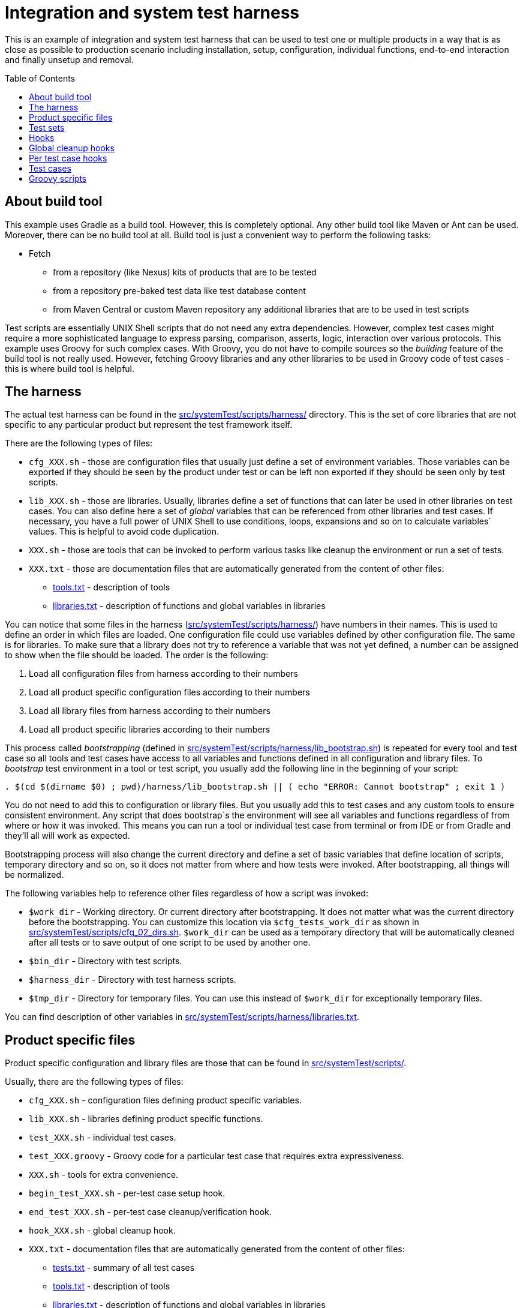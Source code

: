 :toc: macro

= Integration and system test harness

This is an example of integration and system test harness that can be used to test one or multiple products in a way that is as close as possible to production scenario including installation, setup, configuration, individual functions, end-to-end interaction and finally unsetup and removal.

toc::[]

== About build tool

This example uses Gradle as a build tool. However, this is completely optional. Any other build tool like Maven or Ant can be used. Moreover, there can be no build tool at all. Build tool is just a convenient way to perform the following tasks:

* Fetch
** from a repository (like Nexus) kits of products that are to be tested
** from a repository pre-baked test data like test database content
** from Maven Central or custom Maven repository any additional libraries that are to be used in test scripts

Test scripts are essentially UNIX Shell scripts that do not need any extra dependencies.
However, complex test cases might require a more sophisticated language to express parsing, comparison, asserts, logic, interaction over various protocols.
This example uses Groovy for such complex cases. With Groovy, you do not have to compile sources so the _building_ feature of the build tool is not really used. However, fetching Groovy libraries and any other libraries to be used in Groovy code of test cases - this is where build tool is helpful.

== The harness

The actual test harness can be found in the link:src/systemTest/scripts/harness/[] directory. This is the set of core libraries that are not specific to any particular product but represent the test framework itself.

There are the following types of files:

* `cfg_XXX.sh` - those are configuration files that usually just define a set of environment variables. Those variables can be exported if they should be seen by the product under test or can be left non exported if they should be seen only by test scripts.
* `lib_XXX.sh` - those are libraries. Usually, libraries define a set of functions that can later be used in other libraries on test cases. You can also define here a set of _global_ variables that can be referenced from other libraries and test cases. If necessary, you have a full power of UNIX Shell to use conditions, loops, expansions and so on to calculate variables` values. This is helpful to avoid code duplication.
* `XXX.sh` - those are tools that can be invoked to perform various tasks like cleanup the environment or run a set of tests.
* `XXX.txt` - those are documentation files that are automatically generated from the content of other files:
** link:src/systemTest/scripts/harness/tools.txt[tools.txt] - description of tools
** link:src/systemTest/scripts/harness/libraries.txt[libraries.txt] - description of functions and global variables in libraries

You can notice that some files in the harness (link:src/systemTest/scripts/harness/[]) have numbers in their names. This is used to define an order in which files are loaded. One configuration file could use variables defined by other configuration file. The same is for libraries. To make sure that a library does not try to reference a variable that was not yet defined, a number can be assigned to show when the file should be loaded. The order is the following:

. Load all configuration files from harness according to their numbers
. Load all product specific configuration files according to their numbers
. Load all library files from harness according to their numbers
. Load all product specific libraries according to their numbers

This process called _bootstrapping_ (defined in link:src/systemTest/scripts/harness/lib_bootstrap.sh[]) is repeated for every tool and test case so all tools and test cases have access to all variables and functions defined in all configuration and library files.
To _bootstrap_ test environment in a tool or test script, you usually add the following line in the beginning of your script:

[source,bash]
----
. $(cd $(dirname $0) ; pwd)/harness/lib_bootstrap.sh || ( echo "ERROR: Cannot bootstrap" ; exit 1 )
----

You do not need to add this to configuration or library files. But you usually add this to test cases and any custom tools to ensure consistent environment. Any script that does bootstrap`s the environment will see all variables and functions regardless of from where or how it was invoked. This means you can run a tool or individual test case from terminal or from IDE or from Gradle and they'll all will work as expected.

Bootstrapping process will also change the current directory and define a set of basic variables that define location of scripts, temporary directory and so on, so it does not matter from where and how tests were invoked. After bootstrapping, all things will be normalized.

The following variables help to reference other files regardless of how a script was invoked:

* `$work_dir` - Working directory. Or current directory after bootstrapping. It does not matter what was the current directory before the bootstrapping. You can customize this location via `$cfg_tests_work_dir` as shown in link:src/systemTest/scripts/cfg_02_dirs.sh[]. `$work_dir` can be used as a temporary directory that will be automatically cleaned after all tests or to save output of one script to be used by another one.
* `$bin_dir` - Directory with test scripts.
* `$harness_dir` - Directory with test harness scripts.
* `$tmp_dir` - Directory for temporary files. You can use this instead of `$work_dir` for exceptionally temporary files.

You can find description of other variables in link:src/systemTest/scripts/harness/libraries.txt[].

== Product specific files

Product specific configuration and library files are those that can be found in link:src/systemTest/scripts/[].

Usually, there are the following types of files:

* `cfg_XXX.sh` - configuration files defining product specific variables.
* `lib_XXX.sh` - libraries defining product specific functions.
* `test_XXX.sh` - individual test cases.
* `test_XXX.groovy` - Groovy code for a particular test case that requires extra expressiveness.
* `XXX.sh` - tools for extra convenience.
* `begin_test_XXX.sh` - per-test case setup hook.
* `end_test_XXX.sh` - per-test case cleanup/verification hook.
* `hook_XXX.sh` - global cleanup hook.
* `XXX.txt` - documentation files that are automatically generated from the content of other files:
** link:src/systemTest/scripts/tests.txt[tests.txt] - summary of all test cases
** link:src/systemTest/scripts/tools.txt[tools.txt] - description of tools
** link:src/systemTest/scripts/libraries.txt[libraries.txt] - description of functions and global variables in libraries

As with the harness, `cfg`, `lib` and `test` files are loaded or executed in the order of numbers in their name. Those numbers also help to split test cases into test sets.

== Test sets

When you have a lot of system test cases, running all of them might take a lot of time. You might want to split test cases into multiple sets grouping them by functionality and/or test type. With this, you can run all cases from one of the test sets. Or you can setup CI to run multiple tests sets in parallel on multiple machines. The more test sets you have, the greater parallelism can be.

You can also have prepare and cleanup groups of test scripts. There are the following options:

. Global prepare
. Test set specific prepare
. Per-test case prepare (hooks)
. Per-test case cleanup/verification (hooks)
. Test set specific cleanup
. Global cleanup
. Cleanup hooks

Global prepare and global cleanup are good to install, setup, configure and then remove the product(s) under test. Test set specific prepare/cleanup are good for extra configuration that is needed by a particular group of test cases.

You define test sets (including prepare and cleanup) by allocating intervals of numbers that are specified after `test_` scripts. Those intervals are defined in link:src/systemTest/scripts/cfg_tests.sh[]. The example, illustrates the following allocation:

* 0xxx Global prepare
* 2xxx Integration tests for real time event notification
* 20xx Real time specific prepare
* 2yxx Real time specific test cases
* 29xx Real time specific cleanup
* 3xxx Integration tests for resynchronization
* 4xxx Integration tests for acknowledgment
* 6xxx Integration tests for commands
* 8xxx Integration tests for multiple EMS instances
* 9xxx Common cleanup

All this can be changed and customized to define as many test sets as needed.

A _successful_ test set run will have the following:

. For each test script (including global or test set specific prepare and cleanup but excluding cleanup hooks):
.. Before each test script run every per-test case prepare (hooks)
.. Run test script
.. After each test script run every per-test case cleanup/verification (hooks)
. Order in which test scripts run:
.. All scripts once from global prepare
.. All scripts once from test set specific prepare
.. All est cases from a particular test set
.. All scripts from test set specific cleanup
.. All scripts from global cleanup
.. All cleanup hooks

Non-zero exit code is considered an error and will terminate test run.

Note that cleanup (global and per-set) are not run in case of test failures.
This helps to inspect the environment and debug product or test.
To cleanup the environment in case of failures, there are hooks.

== Hooks

There are two types of hooks:

* Global cleanup hooks
* Per-case setup/cleanup hooks

== Global cleanup hooks

Global cleanup hooks are run thanks to link:src/systemTest/scripts/harness/lib_05_trap.sh[] and `execute_cleanup_hooks` that uses `trap` functionality of shell. Global hooks help to cleanup and recover the environment after test failures and prepare it to the next test run. If you do any changes outside of `$work_dir` or `$tmp_dir` then you should add a global hook that will revert this change.

Global hooks should be resilient. They can be run before any tests are run or when some tests have already been run or when all tests have been run. So expect that action to be reverted has not happened yet.

You can see here several examples:

* link:src/systemTest/scripts/hook_12_example_productA_stop.sh[]
* link:src/systemTest/scripts/hook_51_example_productB_remove.sh[]
* link:src/systemTest/scripts/hook_65_example_cleanup_kafka.sh[]

Also, global cleanup hooks could be used to collect diagnostic information that might aid troubleshooting. For example, when you run system tests on CI, you might want to collect logs (that are outside of job working directory or some other system information). The following examples illustrate this:

* link:src/systemTest/scripts/hook_00_port_used_debug.sh[]
* link:src/systemTest/scripts/hook_20_example_productB_collect_logs.sh[]

If you run individual test cases one-by-one then global cleanup hooks are not run at all to let you troubleshoot individual test failure. However, when you run whole test set then global cleanup hooks run both in case of success and in case of failure. A failure during execution of one global cleanup hook is ignored to let a chance to another global cleanup to do its job.

You can control global cleanup hooks via `do_traps` variable.

== Per test case hooks

link:src/systemTest/scripts/harness/lib_06_test.sh[] defines `test_case_begin` and `test_case_end` functions that should be used to mark beginning and end of each test case. Besides other things, those functions also run all `begin_test_XXX.sh` and `end_test_XXX.sh` scripts when each test case begins and ends.

This can be used to do setup/cleanup per test case. Also, this can be used to run a set of checks after every test case.

The following pair demonstrates how to rememeber log file size and then verify if errors were reported in the log file. Any new error is found, this is considered product defect and the test is marked as failed. For a particular test case that verifies product`s reaction on invalid data where product _should_ generate an error, we can override this check by defining a variable (`$test_case_productA_log_file_ignore_mask`) in a test case script that will tell which error message should be ignored. Unexpected error messages will still fail the test case.

* link:src/systemTest/scripts/begin_test_01_example_productA_remember_log_size.sh[]
* link:src/systemTest/scripts/end_test_01_example_productA_check_log_errors.sh[]

The following examples illustrate per-test case cleanup:

* link:src/systemTest/scripts/end_test_10_kill_registered.sh[]
* link:src/systemTest/scripts/end_test_50_delete_temp_files.sh[]

== Test cases

A usual test case has the following structure:

. Bootstrapping the environment to be able to run individual test cases
+
[source,bash]
----
#!/usr/bin/env bash
. $(cd $(dirname $0) ; pwd)/harness/lib_bootstrap.sh || ( echo "ERROR: Cannot bootstrap" ; exit 1 )
----
. Header that invokes per-case begin hook and supplies description to report and specification. Of course, the richer is the description, the easier it is to maintain the test.
+
[source,bash]
----
test_case_begin "Resynchronization: translation"
test_case_goal "Check that productB correctly translates alarms during resynchronization"
test_case_type "Main functionality"
----
. An optional condition when to run this test case. This is useful when you have many similar products and you have a template set of tests. When not all products support all features, you can skip some of the tests based on which functions are supported in the particular product. Also, this is helpful to setup compatibility testing between multiple versions of multiple products when some functions are not present in all versions of the product.
+
[source,bash]
----
test_case_when "$HAS_RESYNC"
----
. Beginning of a phase. Often you have _Preparation_ -> _Verification_ -> _Cleanup_ separation and it helps to show which phase particular step belongs to.
+
[source,bash]
----
phase "Preparation"
----
. One or more _annotated_ actions or checks (or calls to library functions that define them). It is important that actions and checks are annotated. This helps to keep tests maintainable and generate specification. Products live for decades and it will greatly help maintenance engineer if enough explanation is provided
+
[source,bash]
----
annotate_check "Check there is only one kit file"
test $(ls -1 "$productA_kit_dir/"*.tar.gz | wc -l) -eq 1

annotate_action "Unpack productA tar archive"
exec_expect_ok "tar zxf $productA_kit_dir/*.tar.gz -C $productA_install_root"
----
. Test case footer that triggers per-test end hook and help to generate specification
+
[source,bash]
----
test_case_end
----

Tests are executed with `set -o nounset` and `set -o errexit` for extra trust. This means that tests will break if any command or function exits with non-zero exit code (much like `then:` block is Spock Framework).

There are numerous library functions that facilitate easier writing of trustable and easy to troubleshoot test cases. You can find their description in link:src/systemTest/scripts/harness/libraries.txt[].

The following examples illustrate typical test cases:

* link:src/systemTest/scripts/test_0200_prepare_productA_kit_install.sh[]
* link:src/systemTest/scripts/test_0402_prepare_productA_config.sh[]
* link:src/systemTest/scripts/test_0403_prepare_productA_start.sh[]
* link:src/systemTest/scripts/test_9500_remove_productA.sh[]

== Groovy scripts

UNIX Shell and core tools are just enough in many cases. However, there are times when more expressive languages are easier to use. One of such languages is Groovy. The good thing about Groovy is that it comes with an easy to use standard library that makes it very easy to work with files, XML, JSON, HTML and a lot of other things. Since Groovy is Java that you do not have to compile, you can also make use of rich Java ecosystem.

While completely optional, the test harness makes it very easy to use Groovy scripts thanks to link:src/systemTest/scripts/lib_80_simulator.sh[]. Usually, you just add a script that has the same base name as your `.sh` test case but with `.groovy` extension. Then you keep bootstrapping, headers and footer in `.sh` script but implement your actions and check in a .`groovy` script. To call `.groovy` script from `.sh` script you use `run_simulator` function that prepares the environment for the Groovy and runs the script with the same name.

The following is an example of `.sh` script that uses Groovy to implement actions and checks: link:src/systemTest/scripts/test_2102_rt_raise_max_fields.sh[]

And here is the accompanying `.groovy` script that implements the actual test logic: link:src/systemTest/scripts/test_2102_rt_raise_max_fields.groovy[]

You can see that the Groovy script uses `Simulator` class. This class is kept as a Groovy script in link:src/systemTest/scripts/simulator/Simulator.groovy[].
You do not need to compile this or other Groovy scripts. This makes it easier to maintain tests.

There are few library classes that facilitate writing actions and checks with Groovy:

* link:src/systemTest/scripts/simulator/Exec.groovy[]
* link:src/systemTest/scripts/simulator/LibCheck.groovy[]
* link:src/systemTest/scripts/simulator/LibWait.groovy[]

However, Groovy itself is rich and you can use any Java library like link:http://hamcrest.org/JavaHamcrest/tutorial[Hamcrest] matchers or link:https://github.com/lukas-krecan/JsonUnit[JsonUnit]. Of course, you can use link:https://camel.apache.org/[Camel] to quickly tap into or simulate other systems.
